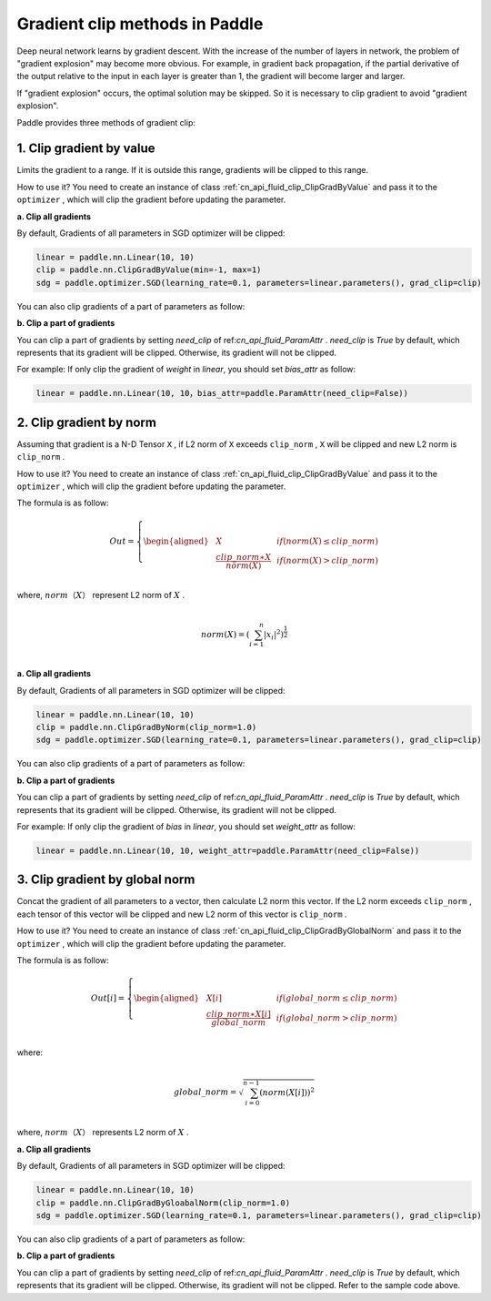 Gradient clip methods in Paddle
========================================

Deep neural network learns by gradient descent. With the increase of the number of layers in network, the problem of "gradient explosion" may become more obvious. For example, in gradient back propagation, if the partial derivative of the output relative to the input in each layer is greater than 1, the gradient will become larger and larger.

If "gradient explosion" occurs, the optimal solution may be skipped. So it is necessary to clip gradient to avoid "gradient explosion".

Paddle provides three methods of gradient clip:

1. Clip gradient by value
----------------------------------------

Limits the gradient to a range. If it is outside this range, gradients will be clipped to this range.

How to use it? You need to create an instance of class :ref:`cn_api_fluid_clip_ClipGradByValue` and pass it to the ``optimizer`` , which will clip the gradient before updating the parameter.

**a. Clip all gradients**

By default, Gradients of all parameters in SGD optimizer will be clipped:

.. code:: ipython3

    linear = paddle.nn.Linear(10, 10)
    clip = paddle.nn.ClipGradByValue(min=-1, max=1)
    sdg = paddle.optimizer.SGD(learning_rate=0.1, parameters=linear.parameters(), grad_clip=clip)

You can also clip gradients of a part of parameters as follow:

**b. Clip a part of gradients**

You can clip a part of gradients by setting `need_clip` of ref:`cn_api_fluid_ParamAttr` . `need_clip` is `True` by default, which represents that its gradient will be clipped. Otherwise, its gradient will not be clipped.

For example:
If only clip the gradient of `weight` in `linear`, you should set `bias_attr` as follow:

.. code:: ipython3

    linear = paddle.nn.Linear(10, 10，bias_attr=paddle.ParamAttr(need_clip=False))

2. Clip gradient by norm
----------------------------------------

Assuming that gradient is a N-D Tensor ``X`` , if L2 norm of ``X`` exceeds ``clip_norm`` , ``X`` will be clipped and new L2 norm is ``clip_norm`` .

How to use it? You need to create an instance of class :ref:`cn_api_fluid_clip_ClipGradByValue` and pass it to the ``optimizer`` , which will clip the gradient before updating the parameter.

The formula is as follow:

.. math::

  Out=
  \left\{
  \begin{aligned}
  &  X & & if (norm(X) \leq clip\_norm)\\
  &  \frac{clip\_norm∗X}{norm(X)} & & if (norm(X) > clip\_norm) \\
  \end{aligned}
  \right.


where, :math:`norm（X）` represent L2 norm of :math:`X` .

.. math::
  \\norm(X) = (\sum_{i=1}^{n}|x_i|^2)^{\frac{1}{2}}\\

**a. Clip all gradients**

By default, Gradients of all parameters in SGD optimizer will be clipped:

.. code:: ipython3

    linear = paddle.nn.Linear(10, 10)
    clip = paddle.nn.ClipGradByNorm(clip_norm=1.0)
    sdg = paddle.optimizer.SGD(learning_rate=0.1, parameters=linear.parameters(), grad_clip=clip)

You can also clip gradients of a part of parameters as follow:

**b. Clip a part of gradients**

You can clip a part of gradients by setting `need_clip` of ref:`cn_api_fluid_ParamAttr` . `need_clip` is `True` by default, which represents that its gradient will be clipped. Otherwise, its gradient will not be clipped.

For example:
If only clip the gradient of `bias` in `linear`, you should set `weight_attr` as follow:

.. code:: ipython3

    linear = paddle.nn.Linear(10, 10, weight_attr=paddle.ParamAttr(need_clip=False))

3. Clip gradient by global norm
----------------------------------------

Concat the gradient of all parameters to a vector, then calculate L2 norm this vector. If the L2 norm exceeds ``clip_norm`` , each tensor of this vector will be clipped and new L2 norm of this vector is ``clip_norm`` .

How to use it? You need to create an instance of class :ref:`cn_api_fluid_clip_ClipGradByGlobalNorm` and pass it to the ``optimizer`` , which will clip the gradient before updating the parameter.

The formula is as follow:

.. math::

  Out[i]=
  \left\{
  \begin{aligned}
  &  X[i] & & if (global\_norm \leq clip\_norm)\\
  &  \frac{clip\_norm∗X[i]}{global\_norm} & & if (global\_norm > clip\_norm) \\
  \end{aligned}
  \right.


where:

.. math::  
            \\global\_norm=\sqrt{\sum_{i=0}^{n-1}(norm(X[i]))^2}\\


where, :math:`norm（X）` represents L2 norm of :math:`X` .

**a. Clip all gradients**

By default, Gradients of all parameters in SGD optimizer will be clipped:

.. code:: ipython3

    linear = paddle.nn.Linear(10, 10)
    clip = paddle.nn.ClipGradByGloabalNorm(clip_norm=1.0)
    sdg = paddle.optimizer.SGD(learning_rate=0.1, parameters=linear.parameters(), grad_clip=clip)
    
You can also clip gradients of a part of parameters as follow:

**b. Clip a part of gradients**

You can clip a part of gradients by setting `need_clip` of ref:`cn_api_fluid_ParamAttr` . `need_clip` is `True` by default, which represents that its gradient will be clipped. Otherwise, its gradient will not be clipped. Refer to the sample code above.
